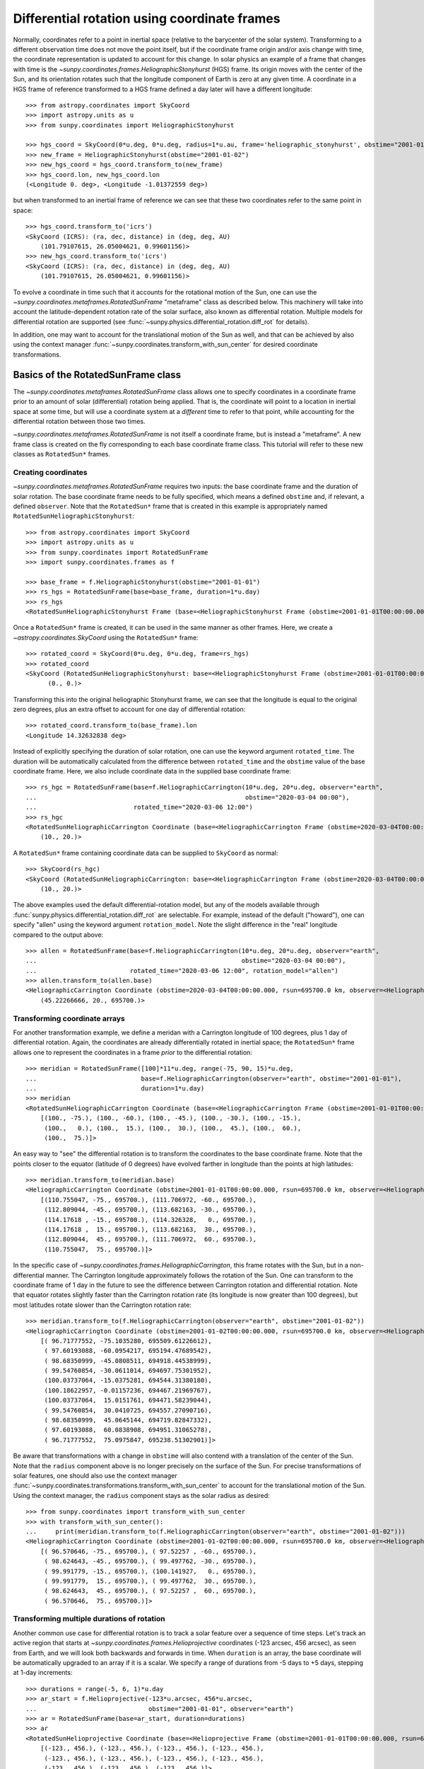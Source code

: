 .. _sunpy-coordinates-rotatedsunframe:

Differential rotation using coordinate frames
*********************************************

..
  >>> # Due to small differences depending on different processors in numpy 1.22,
  >>> # reduce precision at which results are printed. See https://github.com/matplotlib/matplotlib/pull/21634#issuecomment-1004200517
  >>> # for the likely reason this is needed.
  >>> import numpy as np
  >>> np.set_printoptions(precision=6)

Normally, coordinates refer to a point in inertial space (relative to the barycenter of the solar system).
Transforming to a different observation time does not move the point itself, but if the coordinate frame origin and/or axis change with time, the coordinate representation is updated to account for this change.
In solar physics an example of a frame that changes with time is the `~sunpy.coordinates.frames.HeliographicStonyhurst` (HGS) frame.
Its origin moves with the center of the Sun, and its orientation rotates such that the longitude component of Earth is zero at any given time.
A coordinate in a HGS frame of reference transformed to a HGS frame defined a day later will have a different longitude::

  >>> from astropy.coordinates import SkyCoord
  >>> import astropy.units as u
  >>> from sunpy.coordinates import HeliographicStonyhurst

  >>> hgs_coord = SkyCoord(0*u.deg, 0*u.deg, radius=1*u.au, frame='heliographic_stonyhurst', obstime="2001-01-01")
  >>> new_frame = HeliographicStonyhurst(obstime="2001-01-02")
  >>> new_hgs_coord = hgs_coord.transform_to(new_frame)
  >>> hgs_coord.lon, new_hgs_coord.lon
  (<Longitude 0. deg>, <Longitude -1.01372559 deg>)

but when transformed to an inertial frame of reference we can see that these two coordinates refer to the same point in space::

  >>> hgs_coord.transform_to('icrs')
  <SkyCoord (ICRS): (ra, dec, distance) in (deg, deg, AU)
      (101.79107615, 26.05004621, 0.99601156)>
  >>> new_hgs_coord.transform_to('icrs')
  <SkyCoord (ICRS): (ra, dec, distance) in (deg, deg, AU)
      (101.79107615, 26.05004621, 0.99601156)>

To evolve a coordinate in time such that it accounts for the rotational motion of the Sun, one can use the `~sunpy.coordinates.metaframes.RotatedSunFrame` "metaframe" class as described below.
This machinery will take into account the latitude-dependent rotation rate of the solar surface, also known as differential rotation.
Multiple models for differential rotation are supported (see :func:`~sunpy.physics.differential_rotation.diff_rot` for details).

In addition, one may want to account for the translational motion of the Sun as well, and that can be achieved by also using the context manager :func:`~sunpy.coordinates.transform_with_sun_center` for desired coordinate transformations.

Basics of the RotatedSunFrame class
===================================
The `~sunpy.coordinates.metaframes.RotatedSunFrame` class allows one to specify coordinates in a coordinate frame prior to an amount of solar (differential) rotation being applied.
That is, the coordinate will point to a location in inertial space at some time, but will use a coordinate system at a *different* time to refer to that point, while accounting for the differential rotation between those two times.

`~sunpy.coordinates.metaframes.RotatedSunFrame` is not itself a coordinate frame, but is instead a "metaframe".
A new frame class is created on the fly corresponding to each base coordinate frame class.
This tutorial will refer to these new classes as ``RotatedSun*`` frames.

Creating coordinates
--------------------

`~sunpy.coordinates.metaframes.RotatedSunFrame` requires two inputs: the base coordinate frame and the duration of solar rotation.
The base coordinate frame needs to be fully specified, which means a defined ``obstime`` and, if relevant, a defined ``observer``.
Note that the ``RotatedSun*`` frame that is created in this example is appropriately named ``RotatedSunHeliographicStonyhurst``::

  >>> from astropy.coordinates import SkyCoord
  >>> import astropy.units as u
  >>> from sunpy.coordinates import RotatedSunFrame
  >>> import sunpy.coordinates.frames as f

  >>> base_frame = f.HeliographicStonyhurst(obstime="2001-01-01")
  >>> rs_hgs = RotatedSunFrame(base=base_frame, duration=1*u.day)
  >>> rs_hgs
  <RotatedSunHeliographicStonyhurst Frame (base=<HeliographicStonyhurst Frame (obstime=2001-01-01T00:00:00.000, rsun=695700.0 km)>, duration=1.0 d, rotation_model=howard)>

Once a ``RotatedSun*`` frame is created, it can be used in the same manner as other frames.  Here, we create a `~astropy.coordinates.SkyCoord` using the ``RotatedSun*`` frame::

  >>> rotated_coord = SkyCoord(0*u.deg, 0*u.deg, frame=rs_hgs)
  >>> rotated_coord
  <SkyCoord (RotatedSunHeliographicStonyhurst: base=<HeliographicStonyhurst Frame (obstime=2001-01-01T00:00:00.000, rsun=695700.0 km)>, duration=1.0 d, rotation_model=howard): (lon, lat) in deg
        (0., 0.)>

Transforming this into the original heliographic Stonyhurst frame, we can see that the longitude is equal to the original zero degrees, plus an extra offset to account for one day of differential rotation::

  >>> rotated_coord.transform_to(base_frame).lon
  <Longitude 14.32632838 deg>

Instead of explicitly specifying the duration of solar rotation, one can use the keyword argument ``rotated_time``.
The duration will be automatically calculated from the difference between ``rotated_time`` and the ``obstime`` value of the base coordinate frame.
Here, we also include coordinate data in the supplied base coordinate frame::

  >>> rs_hgc = RotatedSunFrame(base=f.HeliographicCarrington(10*u.deg, 20*u.deg, observer="earth",
  ...                                                        obstime="2020-03-04 00:00"),
  ...                          rotated_time="2020-03-06 12:00")
  >>> rs_hgc
  <RotatedSunHeliographicCarrington Coordinate (base=<HeliographicCarrington Frame (obstime=2020-03-04T00:00:00.000, rsun=695700.0 km, observer=<HeliographicStonyhurst Coordinate for 'earth'>)>, duration=2.5 d, rotation_model=howard): (lon, lat) in deg
      (10., 20.)>

A ``RotatedSun*`` frame containing coordinate data can be supplied to ``SkyCoord`` as normal::

  >>> SkyCoord(rs_hgc)
  <SkyCoord (RotatedSunHeliographicCarrington: base=<HeliographicCarrington Frame (obstime=2020-03-04T00:00:00.000, rsun=695700.0 km, observer=<HeliographicStonyhurst Coordinate for 'earth'>)>, duration=2.5 d, rotation_model=howard): (lon, lat) in deg
      (10., 20.)>

The above examples used the default differential-rotation model, but any of the models available through :func:`sunpy.physics.differential_rotation.diff_rot` are selectable.
For example, instead of the default ("howard"), one can specify "allen" using the keyword argument ``rotation_model``.
Note the slight difference in the "real" longitude compared to the output above::

  >>> allen = RotatedSunFrame(base=f.HeliographicCarrington(10*u.deg, 20*u.deg, observer="earth",
  ...                                                       obstime="2020-03-04 00:00"),
  ...                         rotated_time="2020-03-06 12:00", rotation_model="allen")
  >>> allen.transform_to(allen.base)
  <HeliographicCarrington Coordinate (obstime=2020-03-04T00:00:00.000, rsun=695700.0 km, observer=<HeliographicStonyhurst Coordinate for 'earth'>): (lon, lat, radius) in (deg, deg, km)
      (45.22266666, 20., 695700.)>

Transforming coordinate arrays
------------------------------
For another transformation example, we define a meridan with a Carrington longitude of 100 degrees, plus 1 day of differential rotation.
Again, the coordinates are already differentially rotated in inertial space; the ``RotatedSun*`` frame allows one to represent the coordinates in a frame *prior* to the differential rotation::

  >>> meridian = RotatedSunFrame([100]*11*u.deg, range(-75, 90, 15)*u.deg,
  ...                            base=f.HeliographicCarrington(observer="earth", obstime="2001-01-01"),
  ...                            duration=1*u.day)
  >>> meridian
  <RotatedSunHeliographicCarrington Coordinate (base=<HeliographicCarrington Frame (obstime=2001-01-01T00:00:00.000, rsun=695700.0 km, observer=<HeliographicStonyhurst Coordinate for 'earth'>)>, duration=1.0 d, rotation_model=howard): (lon, lat) in deg
      [(100., -75.), (100., -60.), (100., -45.), (100., -30.), (100., -15.),
       (100.,   0.), (100.,  15.), (100.,  30.), (100.,  45.), (100.,  60.),
       (100.,  75.)]>

An easy way to "see" the differential rotation is to transform the coordinates to the base coordinate frame.
Note that the points closer to the equator (latitude of 0 degrees) have evolved farther in longitude than the points at high latitudes::

  >>> meridian.transform_to(meridian.base)
  <HeliographicCarrington Coordinate (obstime=2001-01-01T00:00:00.000, rsun=695700.0 km, observer=<HeliographicStonyhurst Coordinate for 'earth'>): (lon, lat, radius) in (deg, deg, km)
      [(110.755047, -75., 695700.), (111.706972, -60., 695700.),
       (112.809044, -45., 695700.), (113.682163, -30., 695700.),
       (114.17618 , -15., 695700.), (114.326328,   0., 695700.),
       (114.17618 ,  15., 695700.), (113.682163,  30., 695700.),
       (112.809044,  45., 695700.), (111.706972,  60., 695700.),
       (110.755047,  75., 695700.)]>

.. testsetup::
  # The next test is run with fixed-precision printing to ensure no whitespace appears when tested
  >>> import numpy as np
  >>> old_floatmode = np.get_printoptions()['floatmode']
  >>> np.set_printoptions(floatmode='fixed')

In the specific case of `~sunpy.coordinates.frames.HeliographicCarrington`, this frame rotates with the Sun, but in a non-differential manner.
The Carrington longitude approximately follows the rotation of the Sun.
One can transform to the coordinate frame of 1 day in the future to see the difference between Carrington rotation and differential rotation.
Note that equator rotates slightly faster than the Carrington rotation rate (its longitude is now greater than 100 degrees), but most latitudes rotate slower than the Carrington rotation rate::

  >>> meridian.transform_to(f.HeliographicCarrington(observer="earth", obstime="2001-01-02"))
  <HeliographicCarrington Coordinate (obstime=2001-01-02T00:00:00.000, rsun=695700.0 km, observer=<HeliographicStonyhurst Coordinate for 'earth'>): (lon, lat, radius) in (deg, deg, km)
      [( 96.71777552, -75.1035280, 695509.61226612),
       ( 97.60193088, -60.0954217, 695194.47689542),
       ( 98.68350999, -45.0808511, 694918.44538999),
       ( 99.54760854, -30.0611014, 694697.75301952),
       (100.03737064, -15.0375281, 694544.31380180),
       (100.18622957, -0.01157236, 694467.21969767),
       (100.03737064,  15.0151761, 694471.58239044),
       ( 99.54760854,  30.0410725, 694557.27090716),
       ( 98.68350999,  45.0645144, 694719.82847332),
       ( 97.60193088,  60.0838908, 694951.31065278),
       ( 96.71777552,  75.0975847, 695238.51302901)]>


.. testcleanup::
  >>> np.set_printoptions(floatmode=old_floatmode)

Be aware that transformations with a change in ``obstime`` will also contend with a translation of the center of the Sun.
Note that the ``radius`` component above is no longer precisely on the surface of the Sun.
For precise transformations of solar features, one should also use the context manager :func:`~sunpy.coordinates.transformations.transform_with_sun_center` to account for the translational motion of the Sun.
Using the context manager, the ``radius`` component stays as the solar radius as desired::

  >>> from sunpy.coordinates import transform_with_sun_center
  >>> with transform_with_sun_center():
  ...     print(meridian.transform_to(f.HeliographicCarrington(observer="earth", obstime="2001-01-02")))
  <HeliographicCarrington Coordinate (obstime=2001-01-02T00:00:00.000, rsun=695700.0 km, observer=<HeliographicStonyhurst Coordinate for 'earth'>): (lon, lat, radius) in (deg, deg, km)
      [( 96.570646, -75., 695700.), ( 97.52257 , -60., 695700.),
       ( 98.624643, -45., 695700.), ( 99.497762, -30., 695700.),
       ( 99.991779, -15., 695700.), (100.141927,   0., 695700.),
       ( 99.991779,  15., 695700.), ( 99.497762,  30., 695700.),
       ( 98.624643,  45., 695700.), ( 97.52257 ,  60., 695700.),
       ( 96.570646,  75., 695700.)]>



Transforming multiple durations of rotation
-------------------------------------------

Another common use case for differential rotation is to track a solar feature over a sequence of time steps.
Let's track an active region that starts at `~sunpy.coordinates.frames.Helioprojective` coordinates (-123 arcsec, 456 arcsec), as seen from Earth, and we will look both backwards and forwards in time.
When ``duration`` is an array, the base coordinate will be automatically upgraded to an array if it is a scalar.
We specify a range of durations from -5 days to +5 days, stepping at 1-day increments::

  >>> durations = range(-5, 6, 1)*u.day
  >>> ar_start = f.Helioprojective(-123*u.arcsec, 456*u.arcsec,
  ...                              obstime="2001-01-01", observer="earth")
  >>> ar = RotatedSunFrame(base=ar_start, duration=durations)
  >>> ar
  <RotatedSunHelioprojective Coordinate (base=<Helioprojective Frame (obstime=2001-01-01T00:00:00.000, rsun=695700.0 km, observer=<HeliographicStonyhurst Coordinate for 'earth'>)>, duration=[-5. -4. -3. -2. -1.  0.  1.  2.  3.  4.  5.] d, rotation_model=howard): (Tx, Ty) in arcsec
      [(-123., 456.), (-123., 456.), (-123., 456.), (-123., 456.),
       (-123., 456.), (-123., 456.), (-123., 456.), (-123., 456.),
       (-123., 456.), (-123., 456.), (-123., 456.)]>

Let's convert to the base coordinate frame to reveal the motion of the active region over time::

  >>> ar.transform_to(ar.base)
  <Helioprojective Coordinate (obstime=2001-01-01T00:00:00.000, rsun=695700.0 km, observer=<HeliographicStonyhurst Coordinate for 'earth'>): (Tx, Ty, distance) in (arcsec, arcsec, AU)
      [(-865.549563, 418.102848, 0.982512),
       (-794.67361 , 429.259359, 0.981549),
       (-676.999492, 439.158483, 0.980695),
       (-519.354795, 447.212391, 0.980001),
       (-330.98304 , 452.940564, 0.979507),
       (-123.      , 456.      , 0.979244),
       (  92.27676 , 456.207078, 0.979226),
       ( 302.081349, 453.54936 , 0.979455),
       ( 493.984308, 448.186389, 0.979917),
       ( 656.653862, 440.439434, 0.980585),
       ( 780.541211, 430.770974, 0.981419)]>

Be aware that these coordinates are represented in the `~sunpy.coordinates.frames.Helioprojective` coordinates as seen from Earth at the base time.
Since the Earth moves in its orbit around the Sun, one may be more interested in representing these coordinates as they would been seen by an Earth observer at each time step.
Since the destination frame of the transformation will now have arrays for ``obstime`` and ``observer``, one actually has to construct the initial coordinate with an array for ``obstime`` (and ``observer``) due to a limitation in Astropy.
Note that the active region moves slightly slower across the disk of the Sun because the Earth orbits in the same direction as the Sun rotates, thus reducing the apparent rotation of the Sun::

  >>> ar_start_array = f.Helioprojective([-123]*len(durations)*u.arcsec,
  ...                                    [456]*len(durations)*u.arcsec,
  ...                                    obstime=["2001-01-01"]*len(durations), observer="earth")
  >>> ar_array = RotatedSunFrame(base=ar_start_array, duration=durations)
  >>> earth_hpc = f.Helioprojective(obstime=ar_array.rotated_time, observer="earth")
  >>> ar_array.transform_to(earth_hpc)
  <Helioprojective Coordinate (obstime=['2000-12-27 00:00:00.000' '2000-12-28 00:00:00.000'
   '2000-12-29 00:00:00.000' '2000-12-30 00:00:00.000'
   '2000-12-31 00:00:00.000' '2001-01-01 00:00:00.000'
   '2001-01-02 00:00:00.000' '2001-01-03 00:00:00.000'
   '2001-01-04 00:00:00.000' '2001-01-05 00:00:00.000'
   '2001-01-06 00:00:00.000'], rsun=695700.0 km, observer=<HeliographicStonyhurst Coordinate for 'earth'>): (Tx, Ty, distance) in (arcsec, arcsec, AU)
      [(-853.35712 , 420.401517, 0.982294),
       (-771.20926 , 429.298481, 0.981392),
       (-650.31062 , 437.85932 , 0.980601),
       (-496.634378, 445.519914, 0.97996 ),
       (-317.863549, 451.731964, 0.9795  ),
       (-123.      , 456.      , 0.979244),
       (  78.103714, 457.916782, 0.979203),
       ( 275.263157, 457.194475, 0.97938 ),
       ( 458.500759, 453.689226, 0.979764),
       ( 618.572111, 447.417202, 0.980336),
       ( 747.448484, 438.560811, 0.981067)]>


Transforming into RotatedSun frames
-----------------------------------

So far, all of the examples show transformations with the ``RotatedSun*`` frame as the starting frame.
The ``RotatedSun*`` frame can also be the destination frame, which can be more intuitive in some situations and even necessary in some others (due to API limitations).
Let's use a coordinate from earlier, which represents the coordinate in a "real" coordinate frame::

  >>> coord = rs_hgc.transform_to(rs_hgc.base)
  >>> coord
  <HeliographicCarrington Coordinate (obstime=2020-03-04T00:00:00.000, rsun=695700.0 km, observer=<HeliographicStonyhurst Coordinate for 'earth'>): (lon, lat, radius) in (deg, deg, km)
      (45.13354448, 20., 695700.)>

If we create a ``RotatedSun*`` frame for a different base time, we can represent that same point using coordinates prior to differential rotation::

  >>> rs_frame = RotatedSunFrame(base=f.HeliographicCarrington(observer="earth",
  ...                                                          obstime=coord.obstime),
  ...                            rotated_time="2020-03-06 12:00")
  >>> rs_frame
  <RotatedSunHeliographicCarrington Frame (base=<HeliographicCarrington Frame (obstime=2020-03-04T00:00:00.000, rsun=695700.0 km, observer=<HeliographicStonyhurst Coordinate for 'earth'>)>, duration=2.5 d, rotation_model=howard)>

  >>> new_coord = coord.transform_to(rs_frame)
  >>> new_coord
  <RotatedSunHeliographicCarrington Coordinate (base=<HeliographicCarrington Frame (obstime=2020-03-04T00:00:00.000, rsun=695700.0 km, observer=<HeliographicStonyhurst Coordinate for 'earth'>)>, duration=2.5 d, rotation_model=howard): (lon, lat, radius) in (deg, deg, km)
      (10., 20., 695700.)>

There coordinates are stored in the ``RotatedSun*`` frame, but it can be useful to "pop off" this extra layer and retain only the coordinate representation in the base coordinate frame.
There is a convenience method called :meth:`~sunpy.coordinates.metaframes.RotatedSunFrame.as_base()` to do exactly that.
Be aware the resulting coordinate does *not* point to the same location in inertial space, despite the superficial similarity.
Essentially, the component values have been copied from one coordinate frame to a different coordinate frame, and thus this is not merely a transformation between coordinate frames::

  >>> new_coord.as_base()
  <HeliographicCarrington Coordinate (obstime=2020-03-04T00:00:00.000, rsun=695700.0 km, observer=<HeliographicStonyhurst Coordinate for 'earth'>): (lon, lat, radius) in (deg, deg, km)
      (10., 20., 695700.)>

Example uses of RotatedSunFrame
===============================

Here are the examples in our gallery that use `~sunpy.coordinates.metaframes.RotatedSunFrame`:

.. minigallery:: sunpy.coordinates.RotatedSunFrame


..
  >>> # Reset change to default print options
  >>> np.set_printoptions(precision=8)
